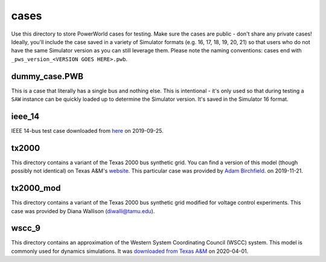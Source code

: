 cases
=====

Use this directory to store PowerWorld cases for testing. Make sure the
cases are public - don't share any private cases! Ideally, you'll
include the case saved in a variety of Simulator formats (e.g. 16, 17,
18, 19, 20, 21) so that users who do not have the same Simulator version
as you can still leverage them. Please note the naming conventions:
cases end with ``_pws_version_<VERSION GOES HERE>.pwb``.

dummy_case.PWB
--------------
This is a case that literally has a single bus and nothing else. This is
intentional - it's only used so that during testing a ``SAW`` instance
can be quickly loaded up to determine the Simulator version. It's saved
in the Simulator 16 format.

ieee_14
-------

IEEE 14-bus test case downloaded from `here <https://electricgrids.engr.tamu.edu/electric-grid-test-cases/ieee-14-bus-system/>`__
on 2019-09-25.

tx2000
------

This directory contains a variant of the Texas 2000 bus synthetic 
grid. You can find a version of this model (though possibly not
identical) on Texas A&M's `website <https://electricgrids.engr.tamu.edu/electric-grid-test-cases/>`__.
This particular case was provided by `Adam Birchfield <http://adambirchfield.com/>`__.
on 2019-11-21.

tx2000_mod
----------

This directory contains a variant of the Texas 2000 bus synthetic grid
modified for voltage control experiments. This case was provided by
Diana Wallison (diwalli@tamu.edu).

wscc_9
------

This directory contains an approximation of the Western System
Coordinating Council (WSCC) system. This model is commonly used for
dynamics simulations. It was `downloaded from Texas A&M
<https://electricgrids.engr.tamu.edu/electric-grid-test-cases/wscc-9-bus-system/>`__
on 2020-04-01.
